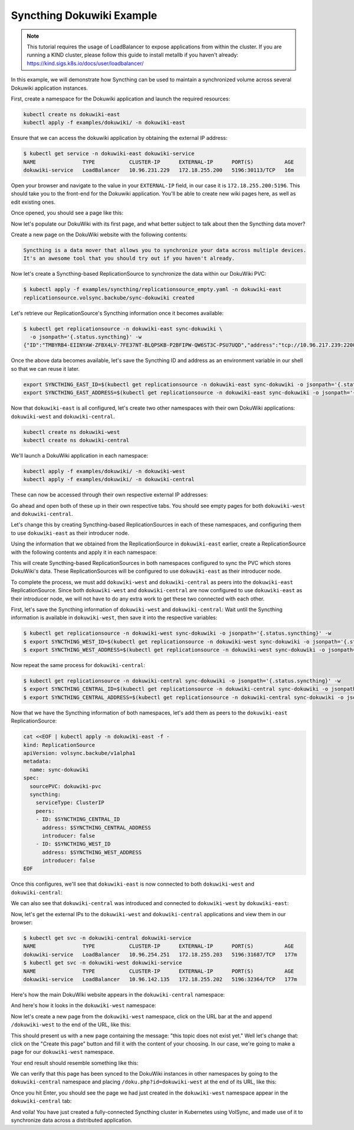 ==========================
Syncthing Dokuwiki Example
==========================


.. note::
  This tutorial requires the usage of LoadBalancer to expose applications
  from within the cluster. If you are running a KIND cluster, please
  follow this guide to install metallb if you haven't already: https://kind.sigs.k8s.io/docs/user/loadbalancer/


In this example, we will demonstrate how Syncthing can be used to maintain a synchronized
volume across several Dokuwiki application instances.

First, create a namespace for the Dokuwiki application and launch the required resources:

.. code-block:: bash

   kubectl create ns dokuwiki-east
   kubectl apply -f examples/dokuwiki/ -n dokuwiki-east

Ensure that we can access the dokuwiki application by obtaining the external IP address:



.. code-block:: console

  $ kubectl get service -n dokuwiki-east dokuwiki-service
  NAME               TYPE           CLUSTER-IP      EXTERNAL-IP      PORT(S)          AGE
  dokuwiki-service   LoadBalancer   10.96.231.229   172.18.255.200   5196:30113/TCP   16m

Open your browser and navigate to the value in your ``EXTERNAL-IP`` field, in our case it is ``172.18.255.200:5196``.
This should take you to the front-end for the Dokuwiki application. You'll be able to create new wiki pages here, as well as edit existing ones.

Once opened, you should see a page like this:

.. image:: images/dokuwiki-east-1.png
  :align: center
  :width: 100%
  :alt: Dokuwiki East


Now let's populate our DokuWiki with its first page, and what better subject to
talk about then the Syncthing data mover?

Create a new page on the DokuWiki website with the following contents:

.. code-block::

  Syncthing is a data mover that allows you to synchronize your data across multiple devices.
  It's an awesome tool that you should try out if you haven't already.


Now let's create a Syncthing-based ReplicationSource to synchronize the data within our DokuWiki PVC:

.. code-block:: console

  $ kubectl apply -f examples/syncthing/replicationsource_empty.yaml -n dokuwiki-east
  replicationsource.volsync.backube/sync-dokuwiki created

Let's retrieve our ReplicationSource's Syncthing information once it becomes available:

.. code-block:: console

  $ kubectl get replicationsource -n dokuwiki-east sync-dokuwiki \
    -o jsonpath='{.status.syncthing}' -w
  {"ID":"TMBYRB4-EIINYAW-ZFBX4LV-7FE37NT-BLQPSKB-P2BFIPW-QW6ST3C-PSU7UQD","address":"tcp://10.96.217.239:22000"}


Once the above data becomes available, let's save the Syncthing ID and address as an environment variable in our shell
so that we can reuse it later.

.. code-block:: console

  export SYNCTHING_EAST_ID=$(kubectl get replicationsource -n dokuwiki-east sync-dokuwiki -o jsonpath='{.status.syncthing.ID}')
  export SYNCTHING_EAST_ADDRESS=$(kubectl get replicationsource -n dokuwiki-east sync-dokuwiki -o jsonpath='{.status.syncthing.address}')

Now that ``dokuwiki-east`` is all configured, let's create two other namespaces with their own DokuWiki applications: ``dokuwiki-west`` and ``dokuwiki-central``.

.. code-block:: console

  kubectl create ns dokuwiki-west
  kubectl create ns dokuwiki-central

We'll launch a DokuWiki application in each namespace:

.. code-block:: console

  kubectl apply -f examples/dokuwiki/ -n dokuwiki-west
  kubectl apply -f examples/dokuwiki/ -n dokuwiki-central


These can now be accessed through their own respective external IP addresses:

.. code-block:: console
  :caption: Obtaining the External IP for ``dokuwiki-west``

  $ kubectl get service -n dokuwiki-west dokuwiki-service
  NAME               TYPE           CLUSTER-IP      EXTERNAL-IP      PORT(S)          AGE
  dokuwiki-service   LoadBalancer   10.96.142.135   172.18.255.202   5196:32364/TCP   114s


.. code-block:: console
  :caption: Obtaining the External IP for ``dokuwiki-central``

  $ kubectl get service -n dokuwiki-central dokuwiki-service
  NAME               TYPE           CLUSTER-IP      EXTERNAL-IP      PORT(S)          AGE
  dokuwiki-service   LoadBalancer   10.96.254.251   172.18.255.203   5196:31687/TCP   2m32s


Go ahead and open both of these up in their own respective tabs.
You should see empty pages for both ``dokuwiki-west`` and ``dokuwiki-central``.

Let's change this by creating Syncthing-based ReplicationSources in each of these namespaces,
and configuring them to use ``dokuwiki-east`` as their introducer node.

Using the information that we obtained from the ReplicationSource in ``dokuwiki-east`` earlier,
create a ReplicationSource with the following contents and apply it in each namespace:

.. code-block:: bash
  :caption: Syncthing-based ReplicationSource using ``dokuwiki-east`` as an introducer

  for ns in dokuwiki-west dokuwiki-central; do
  cat <<EOF | kubectl apply -n "${ns}" -f -
  kind: ReplicationSource
  apiVersion: volsync.backube/v1alpha1
  metadata:
    name: sync-dokuwiki
  spec:
    sourcePVC: dokuwiki-pvc
    syncthing:
      serviceType: ClusterIP
      peers:
      - ID: ${SYNCTHING_EAST_ID}
        address: ${SYNCTHING_EAST_ADDRESS}
        introducer: true
  EOF
  done

This will create Syncthing-based ReplicationSources in both namespaces configured to sync the PVC which stores DokuWiki's data.
These ReplicationSources will be configured to use ``dokuwiki-east`` as their introducer node.

To complete the process, we must add ``dokuwiki-west`` and ``dokuwiki-central`` as peers into the ``dokuwiki-east`` ReplicationSource.
Since both ``dokuwiki-west`` and ``dokuwiki-central`` are now configured to use ``dokuwiki-east`` as their introducer node,
we will not have to do any extra work to get these two connected with each other.


First, let's save the Syncthing information of ``dokuwiki-west`` and ``dokuwiki-central``:
Wait until the Syncthing information is available in ``dokuwiki-west``, then save it into the respective variables:

.. code-block:: console

  $ kubectl get replicationsource -n dokuwiki-west sync-dokuwiki -o jsonpath='{.status.syncthing}' -w
  $ export SYNCTHING_WEST_ID=$(kubectl get replicationsource -n dokuwiki-west sync-dokuwiki -o jsonpath='{.status.syncthing.ID}')
  $ export SYNCTHING_WEST_ADDRESS=$(kubectl get replicationsource -n dokuwiki-west sync-dokuwiki -o jsonpath='{.status.syncthing.address}')

Now repeat the same process for ``dokuwiki-central``:

.. code-block:: console

  $ kubectl get replicationsource -n dokuwiki-central sync-dokuwiki -o jsonpath='{.status.syncthing}' -w
  $ export SYNCTHING_CENTRAL_ID=$(kubectl get replicationsource -n dokuwiki-central sync-dokuwiki -o jsonpath='{.status.syncthing.ID}')
  $ export SYNCTHING_CENTRAL_ADDRESS=$(kubectl get replicationsource -n dokuwiki-central sync-dokuwiki -o jsonpath='{.status.syncthing.address}')


Now that we have the Syncthing information of both namespaces, let's add them as peers to the ``dokuwiki-east`` ReplicationSource:

.. code-block:: bash

  cat <<EOF | kubectl apply -n dokuwiki-east -f -
  kind: ReplicationSource
  apiVersion: volsync.backube/v1alpha1
  metadata:
    name: sync-dokuwiki
  spec:
    sourcePVC: dokuwiki-pvc
    syncthing:
      serviceType: ClusterIP
      peers:
      - ID: $SYNCTHING_CENTRAL_ID
        address: $SYNCTHING_CENTRAL_ADDRESS
        introducer: false
      - ID: $SYNCTHING_WEST_ID
        address: $SYNCTHING_WEST_ADDRESS
        introducer: false
  EOF


Once this configures, we'll see that ``dokuwiki-east`` is now connected to both ``dokuwiki-west`` and ``dokuwiki-central``:

.. code-block:: shell
  :caption: Peers connected to ``dokuwiki-east``

  $ kubectl get replicationsource sync-dokuwiki -n dokuwiki-east -o jsonpath='{.status.syncthing.peers}' | jq
  [
    {
      "ID": "LMZRG5Y-TPMJ3EW-HJ4C7EQ-IK2JPCY-YHXDWLW-T7G3XIX-VCKB4F6-EQ5X2QI",
      "address": "tcp://10.96.246.238:22000",
      "connected": true,
      "deviceName": "volsync-sync-dokuwiki-f59cd4b9c-r6f4c"
    },
    {
      "ID": "MIOOI4E-5PWWT4F-QRRRSWG-PZAXB4I-E6STCCG-25TARPP-ONTUNLN-QFVQTAE",
      "address": "tcp://10.244.0.27:22000",
      "connected": true,
      "deviceName": "volsync-sync-dokuwiki-f59cd4b9c-dhpjs"
    }
  ]


We can also see that ``dokuwiki-central`` was introduced and connected to ``dokuwiki-west`` by ``dokuwiki-east``:

.. code-block:: shell
  :caption: Peers connected to ``dokuwiki-central``

  $ kubectl get replicationsource sync-dokuwiki -n dokuwiki-central -o jsonpath='{.status.syncthing.peers}' | jq
  [
    {
      "ID": "LMZRG5Y-TPMJ3EW-HJ4C7EQ-IK2JPCY-YHXDWLW-T7G3XIX-VCKB4F6-EQ5X2QI",
      "address": "tcp://10.96.246.238:22000",
      "connected": true,
      "deviceName": "volsync-sync-dokuwiki-f59cd4b9c-r6f4c",
      "introducedBy": "TMBYRB4-EIINYAW-ZFBX4LV-7FE37NT-BLQPSKB-P2BFIPW-QW6ST3C-PSU7UQD"
    },
    {
      "ID": "TMBYRB4-EIINYAW-ZFBX4LV-7FE37NT-BLQPSKB-P2BFIPW-QW6ST3C-PSU7UQD",
      "address": "tcp://10.96.217.239:22000",
      "connected": true,
      "deviceName": "volsync-sync-dokuwiki-f59cd4b9c-rhlxh"
    }
  ]


Now, let's get the external IPs to the ``dokuwiki-west`` and ``dokuwiki-central`` applications and
view them in our browser:

.. code-block:: shell

  $ kubectl get svc -n dokuwiki-central dokuwiki-service
  NAME               TYPE           CLUSTER-IP      EXTERNAL-IP      PORT(S)          AGE
  dokuwiki-service   LoadBalancer   10.96.254.251   172.18.255.203   5196:31687/TCP   177m
  $ kubectl get svc -n dokuwiki-west dokuwiki-service
  NAME               TYPE           CLUSTER-IP      EXTERNAL-IP      PORT(S)          AGE
  dokuwiki-service   LoadBalancer   10.96.142.135   172.18.255.202   5196:32364/TCP   177m


Here's how the main DokuWiki website appears in the ``dokuwiki-central`` namespace:

.. image:: images/dokuwiki-central-1.png
  :align: center
  :width: 100%
  :alt: DokuWiki in ``dokuwiki-central`` namespace synced with Syncthing

And here's how it looks in the ``dokuwiki-west`` namespace:

.. image:: images/dokuwiki-west-1.png
  :align: center
  :width: 100%
  :alt: DokuWiki in ``dokuwiki-west`` namespace synced with Syncthing

Now let's create a new page from the ``dokuwiki-west`` namespace,
click on the URL bar at the and append ``/dokuwiki-west`` to the end of the URL, like this:

.. image:: images/dokuwiki-west-urlbar.png
  :width: 300px
  :align: center
  :alt: URL bar appending ``/dokuwiki-west`` to the current DokuWiki URL

This should present us with a new page containing the message: "this topic does not exist yet."
Well let's change that: click on the "Create this page" button and fill it with
the content of your choosing.
In our case, we're going to make a page for our ``dokuwiki-west`` namespace.

Your end result should resemble something like this:

.. image:: images/dokuwiki-west-2.png
  :width: 100%
  :align: center
  :alt: A new wiki page created by the application in ``dokuwiki-west`` namespace


We can verify that this page has been synced to the DokuWiki instances in other namespaces
by going to the ``dokuwiki-central`` namespace and placing ``/doku.php?id=dokuwiki-west``
at the end of its URL, like this:

.. image:: images/dokuwiki-central-urlbar.png
  :width: 500px
  :align: center
  :alt: URL bar appending ``/dokuwiki-west`` to the ``dokuwiki-central`` URL

Once you hit Enter, you should see the page we had just created in the ``dokuwiki-west`` namespace
appear in the ``dokuwiki-central`` tab:


.. image:: images/dokuwiki-central-2.png
  :width: 100%
  :align: center
  :alt: A wiki page created by the application in ``dokuwiki-central`` namespace


And voila! You have just created a fully-connected Syncthing cluster in Kubernetes using VolSync,
and made use of it to synchronize data across a distributed application.
